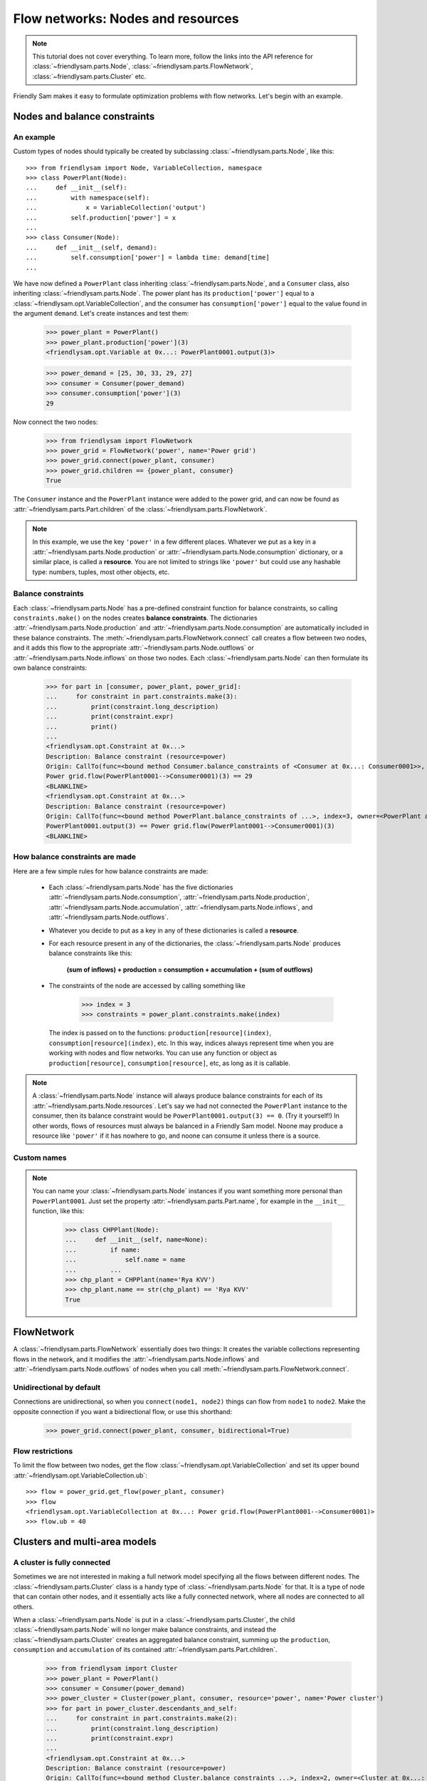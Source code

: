.. _nodes_networks_clusters:

Flow networks: Nodes and resources
===================================

.. note::

    This tutorial does not cover everything. To learn more, follow the links into the API reference for :class:`~friendlysam.parts.Node`, :class:`~friendlysam.parts.FlowNetwork`, :class:`~friendlysam.parts.Cluster` etc.

Friendly Sam makes it easy to formulate optimization problems with flow networks. Let's begin with an example.

Nodes and balance constraints
------------------------------------

An example
^^^^^^^^^^^

Custom types of nodes should typically be created by subclassing :class:`~friendlysam.parts.Node`, like this::

    >>> from friendlysam import Node, VariableCollection, namespace
    >>> class PowerPlant(Node):
    ...     def __init__(self):
    ...         with namespace(self):
    ...             x = VariableCollection('output')
    ...         self.production['power'] = x
    ...
    >>> class Consumer(Node):
    ...     def __init__(self, demand):
    ...         self.consumption['power'] = lambda time: demand[time]
    ...

We have now defined a ``PowerPlant`` class inheriting :class:`~friendlysam.parts.Node`, and a ``Consumer`` class, also inheriting :class:`~friendlysam.parts.Node`. The power plant has its ``production['power']`` equal to a :class:`~friendlysam.opt.VariableCollection`, and the consumer has ``consumption['power']`` equal to the value found in the argument ``demand``. Let's create instances and test them:

    >>> power_plant = PowerPlant()
    >>> power_plant.production['power'](3)
    <friendlysam.opt.Variable at 0x...: PowerPlant0001.output(3)>

    >>> power_demand = [25, 30, 33, 29, 27]
    >>> consumer = Consumer(power_demand)
    >>> consumer.consumption['power'](3)
    29

Now connect the two nodes:

    >>> from friendlysam import FlowNetwork
    >>> power_grid = FlowNetwork('power', name='Power grid')
    >>> power_grid.connect(power_plant, consumer)
    >>> power_grid.children == {power_plant, consumer}
    True

The ``Consumer`` instance and the ``PowerPlant`` instance were added to the power grid, and can now be found as :attr:`~friendlysam.parts.Part.children` of the :class:`~friendlysam.parts.FlowNetwork`.

.. note::

    In this example, we use the key ``'power'`` in a few different places. Whatever we put as a key in a :attr:`~friendlysam.parts.Node.production` or :attr:`~friendlysam.parts.Node.consumption` dictionary, or a similar place, is called a **resource**. You are not limited to strings like ``'power'`` but could use any hashable type: numbers, tuples, most other objects, etc.

Balance constraints
^^^^^^^^^^^^^^^^^^^^

Each :class:`~friendlysam.parts.Node` has a pre-defined constraint function for balance constraints, so calling ``constraints.make()`` on the nodes creates **balance constraints**. The dictionaries :attr:`~friendlysam.parts.Node.production` and :attr:`~friendlysam.parts.Node.consumption` are automatically included in these balance constraints. The :meth:`~friendlysam.parts.FlowNetwork.connect` call creates a flow between two nodes, and it adds this flow to the appropriate :attr:`~friendlysam.parts.Node.outflows` or :attr:`~friendlysam.parts.Node.inflows` on those two nodes. Each :class:`~friendlysam.parts.Node` can then formulate its own balance constraints:

    >>> for part in [consumer, power_plant, power_grid]:
    ...     for constraint in part.constraints.make(3):
    ...         print(constraint.long_description)
    ...         print(constraint.expr)
    ...         print()
    ...
    <friendlysam.opt.Constraint at 0x...>
    Description: Balance constraint (resource=power)
    Origin: CallTo(func=<bound method Consumer.balance_constraints of <Consumer at 0x...: Consumer0001>>, index=3, owner=<Consumer at 0x...: Consumer0001>)
    Power grid.flow(PowerPlant0001-->Consumer0001)(3) == 29
    <BLANKLINE>
    <friendlysam.opt.Constraint at 0x...>
    Description: Balance constraint (resource=power)
    Origin: CallTo(func=<bound method PowerPlant.balance_constraints of ...>, index=3, owner=<PowerPlant at 0x...: PowerPlant0001>)
    PowerPlant0001.output(3) == Power grid.flow(PowerPlant0001-->Consumer0001)(3)
    <BLANKLINE>


How balance constraints are made
^^^^^^^^^^^^^^^^^^^^^^^^^^^^^^^^^^

Here are a few simple rules for how balance constraints are made:

    * Each :class:`~friendlysam.parts.Node` has the five dictionaries :attr:`~friendlysam.parts.Node.consumption`, :attr:`~friendlysam.parts.Node.production`, :attr:`~friendlysam.parts.Node.accumulation`, :attr:`~friendlysam.parts.Node.inflows`, and :attr:`~friendlysam.parts.Node.outflows`.

    * Whatever you decide to put as a key in any of these dictionaries is called a **resource**.

    * For each resource present in any of the dictionaries, the :class:`~friendlysam.parts.Node` produces balance constraints like this:

        **(sum of inflows) + production = consumption + accumulation + (sum of outflows)**

    * The constraints of the node are accessed by calling something like

        >>> index = 3
        >>> constraints = power_plant.constraints.make(index)

      The index is passed on to the functions: ``production[resource](index)``, ``consumption[resource](index)``, etc. In this way, indices always represent time when you are working with nodes and flow networks. You can use any function or object as ``production[resource]``, ``consumption[resource]``, etc, as long as it is callable. 

.. note::

    A :class:`~friendlysam.parts.Node` instance will always produce balance constraints for each of its :attr:`~friendlysam.parts.Node.resources`. Let's say we had not connected the ``PowerPlant`` instance to the consumer, then its balance constraint would be ``PowerPlant0001.output(3) == 0``. (Try it yourself!) In other words, flows of resources must always be balanced in a Friendly Sam model. Noone may produce a resource like ``'power'`` if it has nowhere to go, and noone can consume it unless there is a source.


Custom names
^^^^^^^^^^^^^^

.. note::

    You can name your :class:`~friendlysam.parts.Node` instances if you want something more personal than ``PowerPlant0001``. Just set the property :attr:`~friendlysam.parts.Part.name`, for example in the ``__init__`` function, like this:

        >>> class CHPPlant(Node):
        ...     def __init__(self, name=None):
        ...         if name:
        ...             self.name = name
        ...         ...
        >>> chp_plant = CHPPlant(name='Rya KVV')
        >>> chp_plant.name == str(chp_plant) == 'Rya KVV'
        True


FlowNetwork
-------------------------

A :class:`~friendlysam.parts.FlowNetwork` essentially does two things: It creates the variable collections representing flows in the network, and it modifies the :attr:`~friendlysam.parts.Node.inflows` and :attr:`~friendlysam.parts.Node.outflows` of nodes when you call :meth:`~friendlysam.parts.FlowNetwork.connect`.

Unidirectional by default
^^^^^^^^^^^^^^^^^^^^^^^^^^^

Connections are unidirectional, so when you ``connect(node1, node2)`` things can flow from ``node1`` to ``node2``. Make the opposite connection if you want a bidirectional flow, or use this shorthand:

    >>> power_grid.connect(power_plant, consumer, bidirectional=True)


Flow restrictions
^^^^^^^^^^^^^^^^^^^

To limit the flow between two nodes, get the flow :class:`~friendlysam.opt.VariableCollection` and set its upper bound :attr:`~friendlysam.opt.VariableCollection.ub`::

    >>> flow = power_grid.get_flow(power_plant, consumer)
    >>> flow
    <friendlysam.opt.VariableCollection at 0x...: Power grid.flow(PowerPlant0001-->Consumer0001)>
    >>> flow.ub = 40


Clusters and multi-area models
--------------------------------

A cluster is fully connected
^^^^^^^^^^^^^^^^^^^^^^^^^^^^^

Sometimes we are not interested in making a full network model specifying all the flows between different nodes. The :class:`~friendlysam.parts.Cluster` class is a handy type of :class:`~friendlysam.parts.Node` for that. It is a type of node that can contain other nodes, and it essentially acts like a fully connected network, where all nodes are connected to all others.

When a :class:`~friendlysam.parts.Node` is put in a :class:`~friendlysam.parts.Cluster`, the child :class:`~friendlysam.parts.Node` will no longer make balance constraints, and instead the :class:`~friendlysam.parts.Cluster` creates an aggregated balance constraint, summing up the ``production``, ``consumption`` and ``accumulation`` of its contained :attr:`~friendlysam.parts.Part.children`.

    >>> from friendlysam import Cluster
    >>> power_plant = PowerPlant()
    >>> consumer = Consumer(power_demand)
    >>> power_cluster = Cluster(power_plant, consumer, resource='power', name='Power cluster')
    >>> for part in power_cluster.descendants_and_self:
    ...     for constraint in part.constraints.make(2):
    ...         print(constraint.long_description)
    ...         print(constraint.expr)
    ...
    <friendlysam.opt.Constraint at 0x...>
    Description: Balance constraint (resource=power)
    Origin: CallTo(func=<bound method Cluster.balance_constraints ...>, index=2, owner=<Cluster at 0x...: Power cluster>)
    PowerPlant0002.output(2) == 33


Multi-area models
^^^^^^^^^^^^^^^^^^

A :class:`~friendlysam.parts.Cluster` instance can be used like any other :class:`~friendlysam.parts.Node`, for example in a :class:`~friendlysam.parts.FlowNetwork`. This is a simple way of making a multi-area model of, say, a district heating system. Let's say the system has a few areas with significant flow restrictions between them. Then create a flow network with interconnected clusters, something like this::

    area_A = Cluster(*nodes_in_area_A, resource='heat')
    area_B = Cluster(*nodes_in_area_B, resource='heat')
    area_C = Cluster(*nodes_in_area_C, resource='heat')
    
    heat_grid = FlowNetwork('heat')
    heat_grid.connect(area_A, area_B, bidirectional=True, capacity=ab)
    heat_grid.connect(area_A, area_C, bidirectional=True, capacity=ac)
    heat_grid.connect(area_B, area_C, bidirectional=True, capacity=bc)


Time in flow networks
-----------------------

It is natural to think of indices like time periods: All the expressions for flows, production and consumption must add up, for each index (time period). As shown in the examples above, the balance constraints for an index is called by passing the index to :attr:`~friendlysam.parts.Node.production`, :attr:`~friendlysam.parts.Node.consumption`, :attr:`~friendlysam.parts.Node.outflows` and :attr:`~friendlysam.parts.Node.inflows`.

There is another dictionary which is always used in balance constraints: :attr:`~friendlysam.parts.Node.accumulation`. It works just like the dictionaries :attr:`~friendlysam.parts.Node.production` and :attr:`~friendlysam.parts.Node.consumption`. To learn more, read the API docs for :class:`~friendlysam.parts.Storage`, and look at this example:

    >>> from friendlysam import Storage
    >>> from pandas import Timestamp, Timedelta
    >>> battery = Storage('power', name='Battery')
    >>> battery.time_unit = Timedelta('3h')
    >>> t = Timestamp('2015-06-10 18:00')
    >>> print(battery.accumulation['power'](t))
    Battery.volume(2015-06-10 21:00:00) - Battery.volume(2015-06-10 18:00:00)

